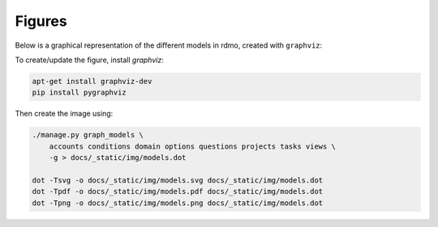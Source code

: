 Figures
=======

Below is a graphical representation of the different models in rdmo, created with ``graphviz``:

.. image:: ../_static/img/models.png
   :target: ../_static/img/models.png

To create/update the figure, install `graphviz`:

.. code:: bash

    apt-get install graphviz-dev
    pip install pygraphviz


Then create the image using:

.. code:: bash

    ./manage.py graph_models \
        accounts conditions domain options questions projects tasks views \
        -g > docs/_static/img/models.dot

    dot -Tsvg -o docs/_static/img/models.svg docs/_static/img/models.dot
    dot -Tpdf -o docs/_static/img/models.pdf docs/_static/img/models.dot
    dot -Tpng -o docs/_static/img/models.png docs/_static/img/models.dot
